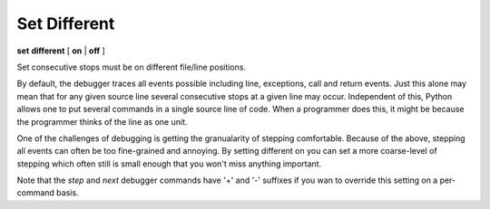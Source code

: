 .. index:: set; different
.. _set_different:

Set Different
-------------

**set** **different** [ **on** | **off** ]

Set consecutive stops must be on different file/line positions.

By default, the debugger traces all events possible including line,
exceptions, call and return events. Just this alone may mean that for
any given source line several consecutive stops at a given line may
occur. Independent of this, Python allows one to put several commands in
a single source line of code. When a programmer does this, it might be
because the programmer thinks of the line as one unit.

One of the challenges of debugging is getting the granualarity of
stepping comfortable. Because of the above, stepping all events can
often be too fine-grained and annoying. By setting different on you can
set a more coarse-level of stepping which often still is small enough
that you won't miss anything important.

Note that the `step` and `next` debugger commands have '+' and '-'
suffixes if you wan to override this setting on a per-command basis.

.. seealso::

   :ref:`set trace <set_trace>` to change what events you want to filter.
   :ref:`show trace <show_trace>`.
